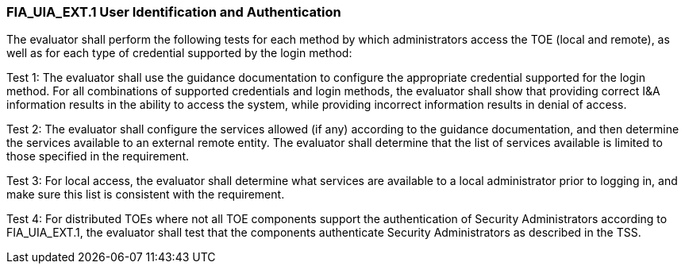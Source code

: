 === FIA_UIA_EXT.1 User Identification and Authentication

The evaluator shall perform the following tests for each method by which administrators access the TOE (local and remote), as well as for each type of credential supported by the login method:
[loweralpha]

Test 1: The evaluator shall use the guidance documentation to configure the appropriate credential supported for the login method. For all combinations of supported credentials and login methods, the evaluator shall show that providing correct I&A information results in the ability to access the system, while providing incorrect information results in denial of access.

Test 2: The evaluator shall configure the services allowed (if any) according to the guidance documentation, and then determine the services available to an external remote entity. The evaluator shall determine that the list of services available is limited to those specified in the requirement.

Test 3: For local access, the evaluator shall determine what services are available to a local administrator prior to logging in, and make sure this list is consistent with the requirement.

Test 4: For distributed TOEs where not all TOE components support the authentication of Security Administrators according to FIA_UIA_EXT.1, the evaluator shall test that the components authenticate Security Administrators as described in the TSS. +

